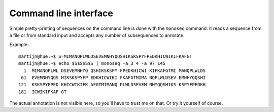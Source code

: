 Command line interface
======================

Simple pretty-printing of sequences on the command line is done with the
``monoseq`` command. It reads a sequence from a file or from standard input
and accepts any number of subsequences to annotate.

Example::

    martijn@hue:~$ S=MIMANQPLWLDSEVEMNHYQQSHIKSKSPYFPEDKHICWIKIFKAFGT
    martijn@hue:~$ echo $S$S$S$S | monoseq -a 3 4 -a 97 145
      1  MIMANQPLWL DSEVEMNHYQ QSHIKSKSPY FPEDKHICWI KIFKAFGTMI MANQPLWLDS
     61  EVEMNHYQQS HIKSKSPYFP EDKHICWIKI FKAFGTMIMA NQPLWLDSEV EMNHYQQSHI
    121  KSKSPYFPED KHICWIKIFK AFGTMIMANQ PLWLDSEVEM NHYQQSHIKS KSPYFPEDKH
    181  ICWIKIFKAF GT

The actual annotation is not visible here, so you'll have to trust me on that.
Or try it yourself of course.
